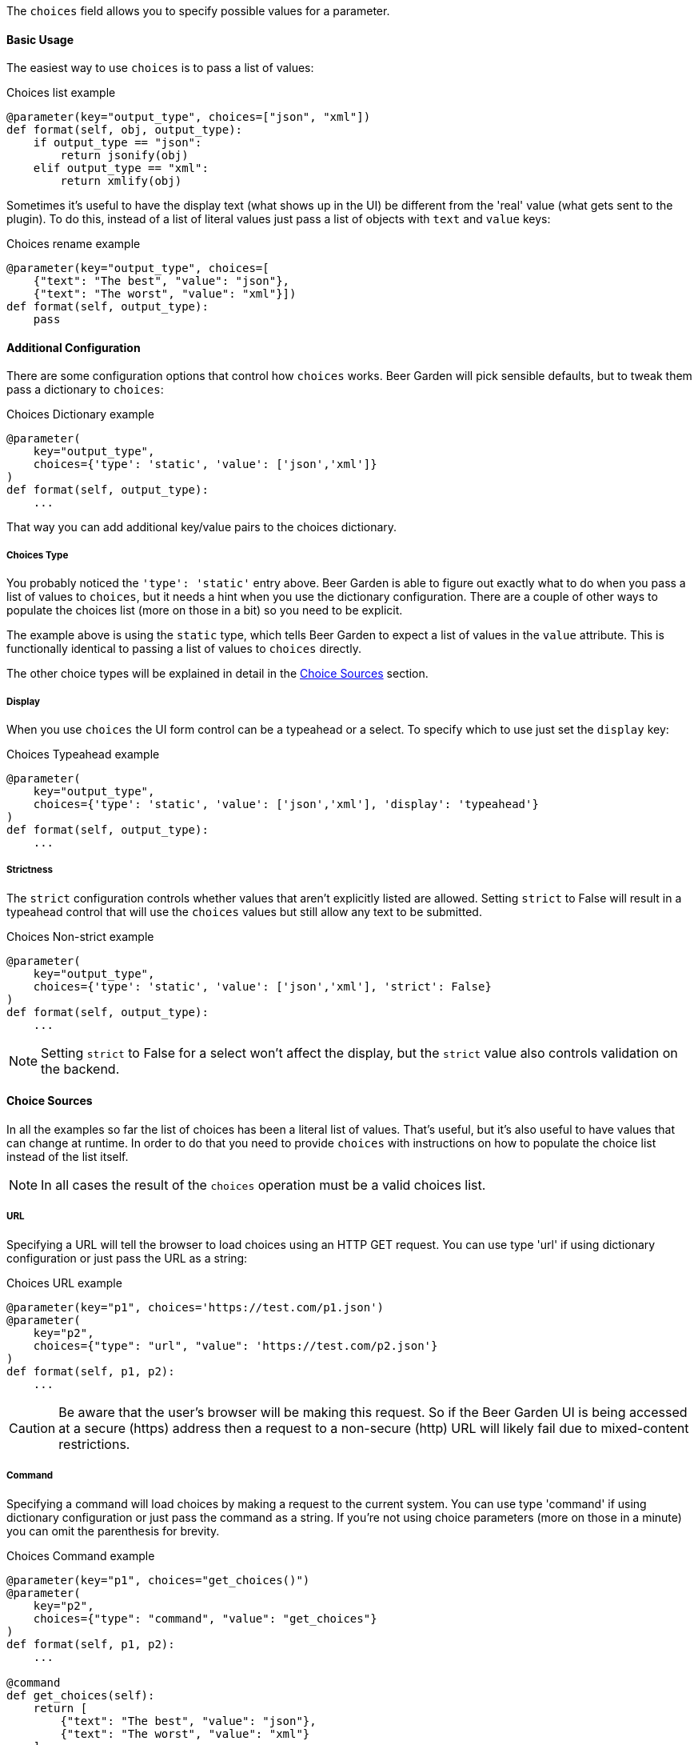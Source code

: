 The `choices` field allows you to specify possible values for a parameter.


==== Basic Usage
The easiest way to use `choices` is to pass a list of values:

[source,python]
.Choices list example
----
@parameter(key="output_type", choices=["json", "xml"])
def format(self, obj, output_type):
    if output_type == "json":
        return jsonify(obj)
    elif output_type == "xml":
        return xmlify(obj)
----

Sometimes it's useful to have the display text (what shows up in the UI) be different from the 'real' value (what gets sent to the plugin). To do this, instead of a list of literal values just pass a list of objects with `text` and `value` keys:

[source,python]
.Choices rename example
----
@parameter(key="output_type", choices=[
    {"text": "The best", "value": "json"},
    {"text": "The worst", "value": "xml"}])
def format(self, output_type):
    pass
----


==== Additional Configuration
There are some configuration options that control how `choices` works. Beer Garden will pick sensible defaults, but to tweak them pass a dictionary to `choices`:
[source,python]
.Choices Dictionary example
----
@parameter(
    key="output_type",
    choices={'type': 'static', 'value': ['json','xml']}
)
def format(self, output_type):
    ...
----

That way you can add additional key/value pairs to the choices dictionary.

===== Choices Type
You probably noticed the `'type': 'static'` entry above. Beer Garden is able to figure out exactly what to do when you pass a list of values to `choices`, but it needs a hint when you use the dictionary configuration. There are a couple of other ways to populate the choices list (more on those in a bit) so you need to be explicit.

The example above is using the `static` type, which tells Beer Garden to expect a list of values in the `value` attribute. This is functionally identical to passing a list of values to `choices` directly.

The other choice types will be explained in detail in the <<Choice Sources>> section.

===== Display
When you use `choices` the UI form control can be a typeahead or a select. To specify which to use just set the `display` key:

[source,python]
.Choices Typeahead example
----
@parameter(
    key="output_type",
    choices={'type': 'static', 'value': ['json','xml'], 'display': 'typeahead'}
)
def format(self, output_type):
    ...
----

===== Strictness
The `strict` configuration controls whether values that aren't explicitly listed are allowed. Setting `strict` to False will result in a typeahead control that will use the `choices` values but still allow any text to be submitted.

[source,python]
.Choices Non-strict example
----
@parameter(
    key="output_type",
    choices={'type': 'static', 'value': ['json','xml'], 'strict': False}
)
def format(self, output_type):
    ...
----
NOTE: Setting `strict` to False for a select won't affect the display, but the `strict` value also controls validation on the backend.


==== Choice Sources
In all the examples so far the list of choices has been a literal list of values. That's useful, but it's also useful to have values that can change at runtime. In order to do that you need to provide `choices` with instructions on how to populate the choice list instead of the list itself.

NOTE: In all cases the result of the `choices` operation must be a valid choices list.

===== URL
Specifying a URL will tell the browser to load choices using an HTTP GET request. You can use type 'url' if using dictionary configuration or just pass the URL as a string:

[source,python]
.Choices URL example
----
@parameter(key="p1", choices='https://test.com/p1.json')
@parameter(
    key="p2",
    choices={"type": "url", "value": 'https://test.com/p2.json'}
)
def format(self, p1, p2):
    ...
----
CAUTION: Be aware that the user's browser will be making this request. So if the Beer Garden UI is being accessed at a secure (https) address then a request to a non-secure (http) URL will likely fail due to mixed-content restrictions.

===== Command
Specifying a command will load choices by making a request to the current system. You can use type 'command' if using dictionary configuration or just pass the command as a string. If you're not using choice parameters (more on those in a minute) you can omit the parenthesis for brevity.

[source,python]
.Choices Command example
----
@parameter(key="p1", choices="get_choices()")
@parameter(
    key="p2",
    choices={"type": "command", "value": "get_choices"}
)
def format(self, p1, p2):
    ...

@command
def get_choices(self):
    return [
        {"text": "The best", "value": "json"},
        {"text": "The worst", "value": "xml"}
    ]
----

NOTE: Currently you must use a command from the same system (this restriction will be removed in a future release - see {issues_uri}/269[issue 269]).


==== Choice parameters
It's often useful to have the choices for one parameter depend on the current value of another. To do that you can use choice parameters.

To create a reference on another parameter enclose its key in `${}`. How the parameter is passed depends on what choice source is being used.

For 'command' types the parameter will be passed as an argument to the command. For example, suppose you have two parameters: `day_type` and `day_of_week`. You'd like the choices for `day_of_week` to depend on what the user has selected for `day_type`:

[source,python]
.Choices Command Parameter example
----
@command
def get_days(self, type):
    if type == "Weekday":
        return ["Monday", "Tuesday", "Wednesday", "Thursday", "Friday"]
    elif type == "Weekend":
        return ["Saturday", "Sunday"]
    else:
      raise Exception("Huh?")

@parameter(key="day_type", choices=["Weekday", "Weekend"])
@parameter(key="day_of_week", choices="get_days(type=${day_type})")
def my_command(self, day_type, day_of_week):
    do_something(day_of_week)
    return "All done!"
----

For 'url' types the choice parameter should be used as a query parameter:
[source,python]
.Choices URL Parameter example
----
@parameter(key="day_type", choices=["Weekday", "Weekend"])
@parameter(key="day_of_week",
           choices="https://getthedays.com?type=${day_type}")
def my_command(self, day_type, day_of_week):
    do_something(day_of_week)
    return "All done!"
----

Choice parameters also enable using a static choices dictionary with one parameter used as the dictionary key. To do this use type `static` and pass the dictionary as the value. Since we can construct the dictionary before defining the `command` we can rework the `day_of_week` example to look like this:

[source,python]
.Choices Dictionary example
----
day_dict = {
    "Weekday": ["Monday", "Tuesday", "Wednesday", "Thursday", "Friday"],
    "Weekend": ["Saturday", "Sunday"]
}

@parameter(key="day_type", choices=["Weekday", "Weekend"])
@parameter(
    key="day_of_week",
    choices={'type': 'static', 'value': day_dict, 'key_reference': '${day_type}'}
)
def my_command(self, day_type, day_of_week):
    do_something(day_of_week)
    return "All done!"
----

When using a choices dictionary the `None` key can be used to specify the allowed values when the reference key is `null`. For example, if we wanted to modify the `day_of_week` example to additionally allow _any_ day to be selected if `day_type` was `null` we could do this:

[source,python]
.Choices Dictionary with None example
----
day_dict = {
    "Weekday": ["Monday", "Tuesday", "Wednesday", "Thursday", "Friday"],
    "Weekend": ["Saturday", "Sunday"],
}
day_dict[None] = day_dict["Weekday"] + day_dict["Weekend]

@parameter(
    key="day_type", choices=["Weekday", "Weekend"], nullable=True
)
@parameter(
    key="day_of_week",
    choices={'type': 'static', 'value': day_dict, 'key_reference': '${day_type}'}
)
def my_command(self, day_type, day_of_week):
    do_something(day_of_week)
    return "All done!"
----
